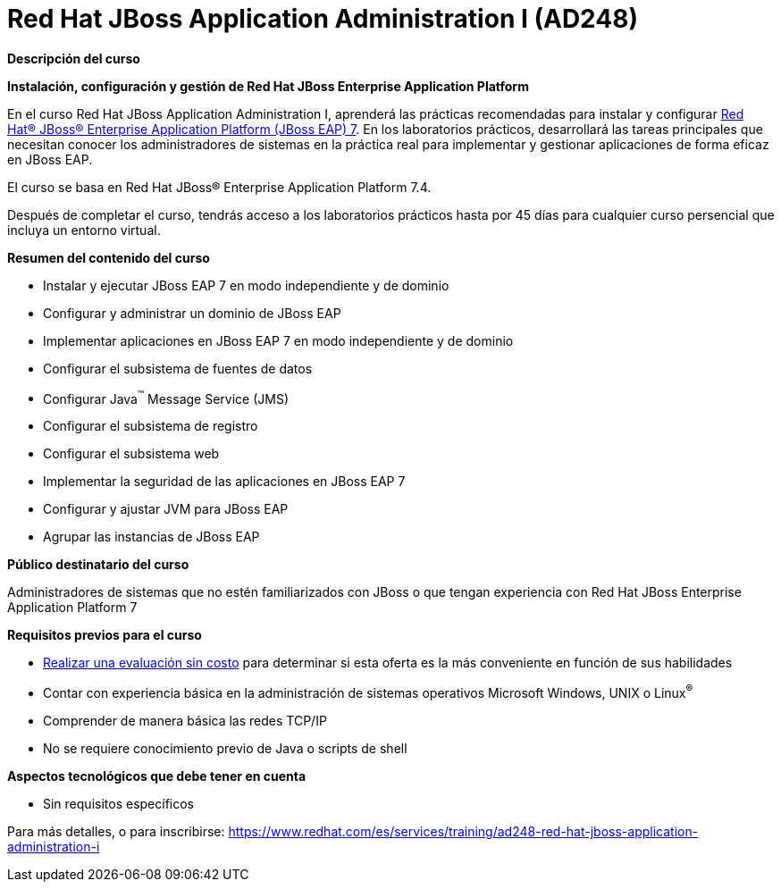 // Este archivo se mantiene ejecutando scripts/refresh-training.py script

= Red Hat JBoss Application Administration I (AD248)

[.big]#*Descripción del curso*#

*Instalación, configuración y gestión de Red Hat JBoss Enterprise Application Platform*

En el curso Red Hat JBoss Application Administration I, aprenderá las prácticas recomendadas para instalar y configurar https://www.redhat.com/es/technologies/jboss-middleware/application-platform-old[Red Hat® JBoss® Enterprise Application Platform (JBoss EAP) 7]. En los laboratorios prácticos, desarrollará las tareas principales que necesitan conocer los administradores de sistemas en la práctica real para implementar y gestionar aplicaciones de forma eficaz en JBoss EAP.

El curso se basa en Red Hat JBoss® Enterprise Application Platform 7.4.

Después de completar el curso, tendrás acceso a los laboratorios prácticos hasta por 45 días para cualquier curso persencial que incluya un entorno virtual.

[.big]#*Resumen del contenido del curso*#

* Instalar y ejecutar JBoss EAP 7 en modo independiente y de dominio
* Configurar y administrar un dominio de JBoss EAP
* Implementar aplicaciones en JBoss EAP 7 en modo independiente y de dominio
* Configurar el subsistema de fuentes de datos
* Configurar Java^™^ Message Service (JMS)
* Configurar el subsistema de registro
* Configurar el subsistema web
* Implementar la seguridad de las aplicaciones en JBoss EAP 7
* Configurar y ajustar JVM para JBoss EAP
* Agrupar las instancias de JBoss EAP

[.big]#*Público destinatario del curso*#

Administradores de sistemas que no estén familiarizados con JBoss o que tengan experiencia con Red Hat JBoss Enterprise Application Platform 7

[.big]#*Requisitos previos para el curso*#

* https://skills.ole.redhat.com/en[Realizar una evaluación sin costo] para determinar si esta oferta es la más conveniente en función de sus habilidades
* Contar con experiencia básica en la administración de sistemas operativos Microsoft Windows, UNIX o Linux^®^
* Comprender de manera básica las redes TCP/IP
* No se requiere conocimiento previo de Java o scripts de shell

[.big]#*Aspectos tecnológicos que debe tener en cuenta*#

* Sin requisitos específicos

Para más detalles, o para inscribirse:
https://www.redhat.com/es/services/training/ad248-red-hat-jboss-application-administration-i
